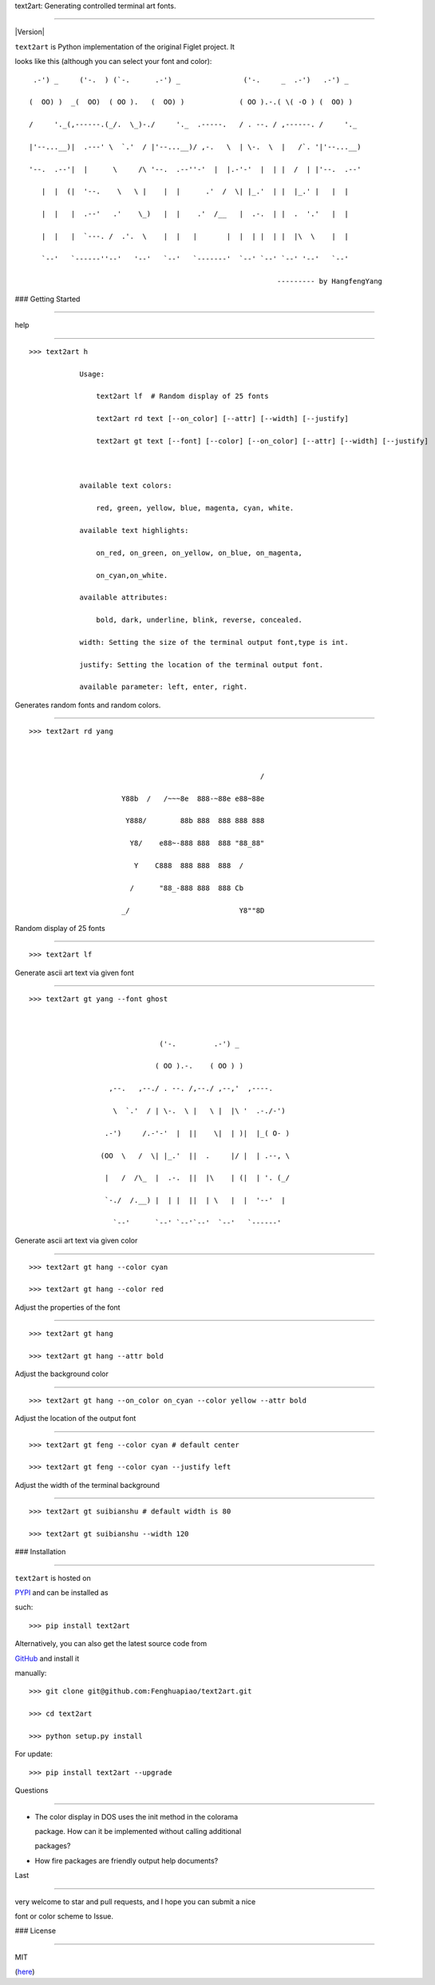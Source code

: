 text2art: Generating controlled terminal art fonts.
===================================================

|Version| |MIT License|

``text2art`` is Python implementation of the original Figlet project. It
looks like this (although you can select your font and color):

::

          .-') _     ('-.  ) (`-.      .-') _               ('-.     _  .-')   .-') _
         (  OO) )  _(  OO)  ( OO ).   (  OO) )             ( OO ).-.( \( -O ) (  OO) )
         /     '._(,------.(_/.  \_)-./     '._  .-----.   / . --. / ,------. /     '._
         |'--...__)|  .---' \  `.'  / |'--...__)/ ,-.   \  | \-.  \  |   /`. '|'--...__)
         '--.  .--'|  |      \     /\ '--.  .--''-'  |  |.-'-'  |  | |  /  | |'--.  .--'
            |  |  (|  '--.    \   \ |    |  |      .'  /  \| |_.'  | |  |_.' |   |  |
            |  |   |  .--'   .'    \_)   |  |    .'  /__   |  .-.  | |  .  '.'   |  |
            |  |   |  `---. /  .'.  \    |  |   |       |  |  | |  | |  |\  \    |  |
            `--'   `------''--'   '--'   `--'   `-------'  `--' `--' `--' '--'   `--'
                                                                    --------- by HangfengYang

### Getting Started
-------------------

help
^^^^

::

    >>> text2art h
                Usage:
                    text2art lf  # Random display of 25 fonts
                    text2art rd text [--on_color] [--attr] [--width] [--justify]
                    text2art gt text [--font] [--color] [--on_color] [--attr] [--width] [--justify]
        
                available text colors:
                    red, green, yellow, blue, magenta, cyan, white.
                available text highlights:
                    on_red, on_green, on_yellow, on_blue, on_magenta, 
                    on_cyan,on_white.
                available attributes:
                    bold, dark, underline, blink, reverse, concealed.
                width: Setting the size of the terminal output font,type is int.
                justify: Setting the location of the terminal output font.
                available parameter: left, enter, right.

Generates random fonts and random colors.
^^^^^^^^^^^^^^^^^^^^^^^^^^^^^^^^^^^^^^^^^

::

    >>> text2art rd yang

                                                           /
                          Y88b  /   /~~~8e  888-~88e e88~88e
                           Y888/        88b 888  888 888 888
                            Y8/    e88~-888 888  888 "88_88"
                             Y    C888  888 888  888  /
                            /      "88_-888 888  888 Cb
                          _/                          Y8""8D

Random display of 25 fonts
^^^^^^^^^^^^^^^^^^^^^^^^^^

::

    >>> text2art lf

Generate ascii art text via given font
^^^^^^^^^^^^^^^^^^^^^^^^^^^^^^^^^^^^^^

::

    >>> text2art gt yang --font ghost

                                   ('-.         .-') _
                                  ( OO ).-.    ( OO ) )
                       ,--.   ,--./ . --. /,--./ ,--,'  ,----.
                        \  `.'  / | \-.  \ |   \ |  |\ '  .-./-')
                      .-')     /.-'-'  |  ||    \|  | )|  |_( O- )
                     (OO  \   /  \| |_.'  ||  .     |/ |  | .--, \
                      |   /  /\_  |  .-.  ||  |\    | (|  | '. (_/
                      `-./  /.__) |  | |  ||  | \   |  |  '--'  |
                        `--'      `--' `--'`--'  `--'   `------'

Generate ascii art text via given color
^^^^^^^^^^^^^^^^^^^^^^^^^^^^^^^^^^^^^^^

::

    >>> text2art gt hang --color cyan
    >>> text2art gt hang --color red

.. figure:: https://raw.githubusercontent.com/Fenghuapiao/text2art/master/screenshot/colored.png
   :alt: COLOR

   COLOR

Adjust the properties of the font
^^^^^^^^^^^^^^^^^^^^^^^^^^^^^^^^^

::

    >>> text2art gt hang 
    >>> text2art gt hang --attr bold

.. figure:: https://raw.githubusercontent.com/Fenghuapiao/text2art/master/screenshot/set_attr.png
   :alt: ATTR

   ATTR

Adjust the background color
^^^^^^^^^^^^^^^^^^^^^^^^^^^

::

    >>> text2art gt hang --on_color on_cyan --color yellow --attr bold

.. figure:: https://raw.githubusercontent.com/Fenghuapiao/text2art/master/screenshot/on_color.png
   :alt: ON\_COLOR

   ON\_COLOR

Adjust the location of the output font
^^^^^^^^^^^^^^^^^^^^^^^^^^^^^^^^^^^^^^

::

    >>> text2art gt feng --color cyan # default center
    >>> text2art gt feng --color cyan --justify left

.. figure:: https://raw.githubusercontent.com/Fenghuapiao/text2art/master/screenshot/justify_left.png
   :alt: JUSTIFY

   JUSTIFY

Adjust the width of the terminal background
^^^^^^^^^^^^^^^^^^^^^^^^^^^^^^^^^^^^^^^^^^^

::

    >>> text2art gt suibianshu # default width is 80
    >>> text2art gt suibianshu --width 120

.. figure:: https://raw.githubusercontent.com/Fenghuapiao/text2art/master/screenshot/set_width.png
   :alt: WIDTH

   WIDTH

### Installation
----------------

``text2art`` is hosted on
`PYPI <https://pypi.python.org/pypi/text2art>`__ and can be installed as
such:

::

    >>> pip install text2art

Alternatively, you can also get the latest source code from
`GitHub <https://github.com/Fenghuapiao/text2art>`__ and install it
manually:

::

    >>> git clone git@github.com:Fenghuapiao/text2art.git
    >>> cd text2art
    >>> python setup.py install

For update:

::

    >>> pip install text2art --upgrade

Questions
~~~~~~~~~

-  The color display in DOS uses the init method in the colorama
   package. How can it be implemented without calling additional
   packages?

-  How fire packages are friendly output help documents?

Last
~~~~

very welcome to star and pull requests, and I hope you can submit a nice
font or color scheme to Issue.

### License
-----------

MIT
(`here <https://github.com/Fenghuapiao/text2art/blob/master/LICENSE>`__)

.. |Version| image:: https://img.shields.io/pypi/v/text2art.svg?label=version
   :target: https://pypi.python.org/pypi/text2art/
.. |MIT License| image:: https://img.shields.io/badge/license-MIT-007EC7.svg

